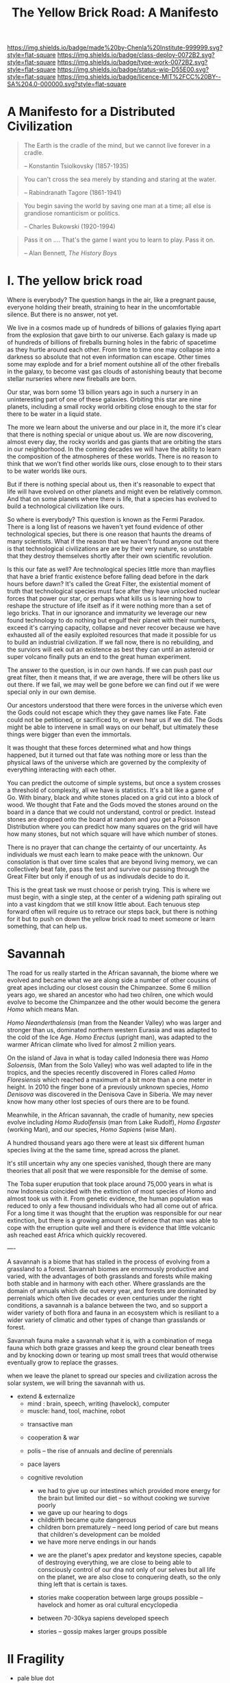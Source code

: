 #   -*- mode: org; fill-column: 60 -*-

#+TITLE: The Yellow Brick Road: A Manifesto
#+STARTUP: showall
#+TOC: headlines 4
#+PROPERTY: filename
:PROPERTIES:
:CUSTOM_ID: 
:Name:      /home/deerpig/proj/chenla/deploy/deploy-manifesto.org
:Created:   2017-08-24T18:30@Prek Leap (11.642600N-104.919210W)
:ID:        659c2b13-181c-4bab-8f7b-c23033fe6d95
:VER:       556846285.464337387
:GEO:       48P-491193-1287029-15
:BXID:      proj:CCH5-8007
:Class:     deply
:Type:      work
:Status:    wip
:Licence:   MIT/CC BY-SA 4.0
:END:

[[https://img.shields.io/badge/made%20by-Chenla%20Institute-999999.svg?style=flat-square]] 
[[https://img.shields.io/badge/class-deploy-0072B2.svg?style=flat-square]]
[[https://img.shields.io/badge/type-work-0072B2.svg?style=flat-square]]
[[https://img.shields.io/badge/status-wip-D55E00.svg?style=flat-square]]
[[https://img.shields.io/badge/licence-MIT%2FCC%20BY--SA%204.0-000000.svg?style=flat-square]]

*  A Manifesto for a Distributed Civilization


#+begin_quote
The Earth is the cradle of the mind, but we cannot live
forever in a cradle. 

-- Konstantin Tsiolkovsky (1857-1935)
#+end_quote


#+begin_quote
You can't cross the sea merely by standing and staring at 
the water.

-- Rabindranath Tagore (1861-1941)
#+end_quote


#+begin_quote
You begin saving the world by saving one man at a time; all
else is grandiose romanticism or politics.

-- Charles Bukowski (1920-1994)
#+end_quote

#+begin_quote
Pass it on .... That's the game I want you to learn to play.
Pass it on.

-- Alan Bennett, /The History Boys/
#+end_quote

* I.  The yellow brick road

Where is everybody?  The question hangs in the air, like a
pregnant pause, everyone holding their breath, straining to
hear in the uncomfortable silence.  But there is no answer,
not yet.

We live in a cosmos made up of hundreds of billions of
galaxies flying apart from the explosion that gave birth to
our universe.  Each galaxy is made up of hundreds of
billions of fireballs burning holes in the fabric of
spacetime as they hurtle around each other.  From time to
time one may collapse into a darkness so absolute that not
even information can escape.  Other times some may explode
and for a brief moment outshine all of the other fireballs
in the galaxy, to become vast gas clouds of astonishing
beauty that become stellar nurseries where new fireballs are
born.

Our star, was born some 13 billion years ago in such a
nursery in an uninteresting part of one of these galaxies.
Orbiting this star are nine planets, including a small rocky
world orbiting close enough to the star for there to be
water in a liquid state.

The more we learn about the universe and our place in it,
the more it's clear that there is nothing special or unique
about us.  We are now discovering, almost every day, the
rocky worlds and gas giants that are orbiting the stars in
our neighborhood. In the coming decades we will have the
ability to learn the composition of the atmospheres of these
worlds.  There is no reason to think that we won't find
other worlds like ours, close enough to to their stars to be
water worlds like ours.

But if there is nothing special about us, then it's
reasonable to expect that life will have evolved on other
planets and might even be relatively common.  And that on
some planets where there is life, that a species has evolved
to build a technological civilization like ours.  

So where is everybody?  This question is known as the Fermi
Paradox.  There is a long list of reasons we haven't yet
found evidence of other technological species, but there is
one reason that haunts the dreams of many scientists.  What
if the reason that we haven't found anyone out there is that
technological civilizations are are by their very nature, so
unstable that they destroy themselves shortly after their
own scientific revolution.

Is this our fate as well?  Are technological species little
more than mayflies that have a brief frantic existence
before falling dead before in the dark hours before dawn?
It's called the Great Filter, the existential moment of
truth that technological species must face after they have
unlocked nuclear forces that power our star, or perhaps what
kills us is learning how to reshape the structure of life
itself as if it were nothing more than a set of lego bricks.
That in our ignorance and immaturity we leverage our new
found technology to do nothing but engulf their planet with
their numbers, exceed it's carrying capacity, collapse
and never recover because we have exhausted all of the
easily exploited resources that made it possible for us to
build an industrial civilization.  If we fall now, there is
no rebuilding, and the surviors will eek out an existence as
best they can until an asteroid or super volcano finally
puts an end to the great human experiment.

The answer to the question, is in our own hands.  If we can
push past /our/ great filter, then it means that, if we are
average, there will be others like us out there.  If we
fail, we may well be gone before we can find out if we were
special only in our own demise.

Our ancestors understood that there were forces in the
universe which even the Gods could not escape which they
they gave names like Fate. Fate could not be petitioned, or
sacrificed to, or even hear us if we did.  The Gods might be
able to intervene in small ways on our behalf, but
ultimately these things were bigger than even the immortals.

It was thought that these forces determined what and how
things happened, but it turned out that fate was nothing
more or less than the physical laws of the universe which
are governed by the complexity of everything interacting
with each other.

You can predict the outcome of simple systems, but once a
system crosses a threshold of complexity, all we have is
statistics.  It's a bit like a game of Go.  With binary,
black and white stones placed on a grid cut into a block of
wood.  We thought that Fate and the Gods moved the stones
around on the board in a dance that we could not understand,
control or predict.  Instead stones are dropped onto the
board at random and you get a Poisson Distribution where you
can predict how many squares on the grid will have how many
stones, but not which square will have which number of
stones.

There is no prayer that can change the certainty of our
uncertainty.  As individuals we must each learn to make
peace with the unknown.  Our consolation is that over time
scales that are beyond living memory, we can collectively
beat fate, pass the test and survive our passing through the
Great Filter but only if enough of us as indivudals decide
to do it.

This is the great task we must choose or perish trying.
This is where we must begin, with a single step, at the
center of a widening path spiraling out into a vast kingdom
that we still know little about.  Each tenuous step forward
often will require us to retrace our steps back, but there is
nothing for it but to push on down the yellow brick road to
meet someone or learn something, that can help us.

* Savannah

The road for us really started in the African savannah, the
biome where we evolved and became what we are along side a
number of other cousins of great apes including our closest
cousin the Chimpanzee.  Some 6 million years ago, we shared
an ancestor who had two chilren, one which would evolve to
become the Chimpanzee and the other would become the genera
/Homo/ which means Man.  

/Homo Neanderthalensis/ (man from the Neander Valley) who
was larger and stronger than us, dominated northern western
Eurasia and was adapted to the cold of the Ice Age.  /Homo
Erectus/ (upright man), was adapted to the warmer African
climate who lived for almost 2 million years.

On the island of Java in what is today called Indonesia
there was /Homo Soloensis/, (Man from the Solo Valley) who
was well adapted to life in the tropics, and the species
recently discovered in Flores called /Homo Floresiensis/
which reached a maximum of a bit more than a one meter in
height.  In 2010 the finger bone of a previously unknown
species, /Homo Denisova/ was discovered in the Denisova Cave
in Siberia.  We may never know how many other lost species
of ours there are to be found.

Meanwhile, in the African savannah, the cradle of humanity,
new species evolve including /Homo Rudolfensis/ (man from
Lake Rudolf), /Homo Ergaster/ (working Man), and our
species, /Homo Sapiens/ (wise Man).  

A hundred thousand years ago there were at least six
different human species living at the the same time, spread
across the planet.

It's still uncertain why any one species vanished, though
there are many theories that all posit that we were
responsible for the demise of some.

The Toba super erupution that took place around 75,000 years
in what is now Indonesia coincided with the extinction of
most species of Homo and almost took us with it.  From
genetic evidence, the human population was reduced to only a
few thousand individuals who had all come out of africa.
For a long time it was thought that the eruption was
responsible for our near extinction, but there is a growing
amount of evidence that man was able to cope with the
erruption quite well and there is evidence that little
volcanic ash reached east Africa which quickly recovered.

----

A savannah is a biome that has stalled in the process of
evolving from a grassland to a forest.  Savannah biomes are
enormously productive and varied, with the advantages of
both grasslands and forests while making both stable and in
harmony with each other.  Where grasslands are the domain of
annuals which die out every year, and forests are dominated
by perrenials which often live decades or even centuries
under the right conditions, a savannah is a balance between
the two, and so support a wider variety of both flora and
fauna in an ecosystem which is resiliant to a wider variety
of climatic and other types of change than grasslands or
forest.


Savannah fauna make a savannah what it is, with a
combination of mega fauna which both graze grasses and keep
the ground clear beneath trees and by knocking down or
tearing up most small trees that would otherwise eventually
grow to replace the grasses.



when we leave the planet to spread our species and
civilization across the solar system, we will bring the
savannah with us.


- extend & externalize
   - mind  : brain, speech, writing (havelock), computer
   - muscle: hand, tool, machine, robot
 - transactive man
 - cooperation & war
 - polis -- the rise of annuals and decline of perennials
 - pace layers

 - cognitive revolution
   - we had to give up our intestines which provided more
     energy for the brain but limited our diet -- so without
     cooking we survive poorly
   - we gave up our hearing to dogs
   - childbirth became quite dangerous
   - children born prematurely -- need long period of care
     but means that children's development can be molded
   - we have more nerve endings in our hands

  - we are the planet's apex predator and keystone species,
    capable of destroying everything, we are close to being
    able to consciously control of our dna not only of our
    selves but all life on the planet, we are also close to
    conquering death, so the only thing left that is certain
    is taxes.

  - stories make cooperation between large groups possible
    -- havelock and homer as oral cultural encyclopedia

  - between 70-30kya sapiens developed speech
  - stories -- gossip makes larger groups possible


* II  Fragility

 - pale blue dot
 - the skin of an apple
 - all the air, all the water
 - that's all there is, a friable oasis that in cosmic
   scales is as ephemeral as a soap bubble.  like the tiny
   world that Horton the elephant discovers inhabiting a
   mote of dust sitting on a cloverleaf.




 - fragility of our biosphere
   - asteroid and comet strikes
   - solar storms
   - super volcanos
   - hothouse coldhouse

 - fragility of our species

 - fragility of our civilization

 - the idea of progress is a recent infection carried by the
   scientific revolution -- it drives us, but it does not
   direct us in the right direction.  the grasping always
   for more has inspired us as a species, but it has also
   blinded us, made us reckless and squander resources as if
   they were infinite, as if our planet didn't have a
   carrying capacity.  But time and time again, human
   civilizations have run up against the carrying capacity
   of their environment and it always ends the same,
   collapse.  But there was always another civilization
   which could pick up the pieces and rebuild.  We've now
   taken this to it's logical conclusion, there is no where
   left on the planet to go, no greener pastures,
   unexploited resources.  We've finally gone so far that we
   are back where we started.

 - centralized

* III Estranged

 - the mind's illusion
 - myth of progress
 - energy
 - estranged from ourselves
   - savannah lost
   
* IV  Storms

 - goods, people and know how
 - population and the great pin -- as child mortality drops,
   and education increases, birthrate falls  -- this could
   well become the mechanism for man to regulate it's own
   population to compensate for our quick rise to becoming
   an apex predator and keystone species,


 - an end to our clement climate

 - the sound of inevitibility -- "you hear that mister anderson, it's
   the sound of inevitability - Smith"

 - disease
 - black swans, collapse, and world killers 

 - singularity or nightfall 

 - chances of survival (Gott)

* V   Maps & Stories

 - climate shapes our relationship with the world, and our worldview
   -- monsters and the critics.  it could be said that most cultural
   differences are derived from the different way we solve problems to
   adapt to the local climate.  temperature, rainfall, proximity to
   rivers or lakes or oceans, length of days and nights are all part
   and parcel of the mechanics of our daily lives -- Tolkien quote.

 - ariadne's Thread -- maps, narratives and territories
 - indistinguishable from magic -- mitigating complexity -- we need
   mythos to map technology so we can relate to it, understand it and
   use it.
 - language & mythos as interface
 - transcending and returning to human scales

* VI  The Window

 - The Window -- 50 years plus or minus 20

 - the only thing that has saved us after we have fouled our
   own beds and made them uninhabitable is that we move on
   to the next place and reduce pressure on our old homes to
   let them heal, if we haven't destroyed it beyond its
   ability to heal.  we expand or we die.

 - but we are now faced with the fact that we have nearly
   exhausted all of the low hanging fruit -- energy and
   natural resources and our population has exceeded the
   carrying capacity of the biosphere.

 - we need to expand into the solar system -- where there is
   no shortage of natural resources and energy

    - all energy is nuclear, be it fossil fuels, wind or
      solar or our own limmited ability to split or fuse the
      atom

    - it is likely that within a lifetime or two at most,
      the majority of energy that mankind uses will be for
      computation -- even today, Google alone represents 1-2
      percent of energy use in the united states.  solar and
      renewables can likely satisfy all of our other energy
      requirements -- but not computation

  - we must bring the savannah with us where ever we go --
    we need to learn to create and manage the biospheres we
    live in, and move to an ecological accounting system
    that really balances

  - the illusion of wilderness -- man has had a far greater
    impact on the planet than we want to admit -- we were in
    large part, responsible for the extinction of a huge
    swath of megafuana around the planet from mastadons, to
    giant slothes -- in north america, austrailia, new
    zeland -- american's like to wax romantic about the
    great untouched wilderness of north america with the
    original people's living there living in harmony with
    nature.  The jaw dropping landscapes of John Muir, the
    thunderous herds of bison numbering in the millions
    didn't exist two hundred years before Muir took up his
    paint brush -- the wilderness had only been untouched by
    man after small pox and the plague wiped out 80-90% of
    the population in the America's when early contact
    between Europe was made with the America's.  The
    pilgrams literally built their colony on the bones of
    the dead.

  - we will need to master of geoengineering -- first, to
    carve out habitable places in the cracks and crevices of
    the solar system, and eventually, to fix the mess we've
    created here on earth.

  - we need to become a truly distributed species

  - the city is not the savannah, and it never can be --
    cities exist because of the limitations of moving goods,
    people and knowledge -- if you can truly distribute
    those three things, then the mega cities we have today
    will no longer be needed.

  - we need to learn to manage the savannah inside us as
    well, our aggressive tendencies, our cognitive biases,
    our innate laziness, greed and tribal territorialism --
    we can no longer afford these luxuries and must set them
    aside as childish things

  - we must stop thinking of ourselves as a single species
    and embrace our transactive nature a broader concept of
    mankind that includes everything from our dogs and
    eventually to ai

  - we must let go of the illusion of the individual --
    homesteaders, doomsday preppers,

    even Thoreau, living his solitary life, relied on tools
    that had been created by an industrial chain that mined
    and refined ore into metals that were turned into tools,
    on textiles that started with farmers growing cotton or
    shearing sheep, which were spun into threads which were
    died different colors and woven into fabrics that were
    fashioned into clothes.  His shoes and boots started
    with the hides cut from megafauna, which was tanned and
    and fashioned into his shoes and boots.  and finally, he
    relied, though it's not certain how much, on food that
    was cooked by his mother (the story of his mother came
    from the permaculture book).

  - we are wired to wander but not be cut adrift as
    individuals but as members of small bands of 10-25
    people.  this is very natural -- children grow up and
    marry into other bands.  bands should be responsible for
    raising children culturally, and economically.  when a
    child is born into a band it is tied as much and perhaps
    even more to the band more than to the parent -- it
    doesn't take a village to raise a child, that's too
    large a cultural construct -- it has always been the
    band.

  - my concept of shops as economic production units that
    are responsible for several extending families is a
    perfect match for this new concept of a band -- perhaps
    the band itself is a legal entity that is also an
    economic entity as well.  the more I think about it,
    this is likely the only way a band could become stable.

  - as our lifespans increase, we will likely change from
    being a species with a single arc of youth, middle age
    and old age, to a very long middle age where we will
    cycle through a cycles of career, and child rearing.
    Each of these cycles might be within the same band, but
    more likely we will form a band to either have a career
    or raise a child, and when that cycle is over when the
    children have grown and gone off you will take a break,
    grow bored and then move on to form another band.  This
    would constitute a kind of rebirth for the individual to
    start fresh and recharged for a new cycle of their
    lives.  perhaps this would even correspond with a
    physical rejuvenation as well -- getting treatment to
    turn back the clock a couple of decades, perhaps
    changing your ethnicity, culture, language, or even
    gender to begin a new cycle.

  - this solves a problem which has bothered me for a long
    time.  rural communities can be both stable, nurturing
    places for people to live, work and raise families.  But
    they also become inbred, and moribund -- economically,
    educationally, and culturally they can get stuck as
    well.

    I've long wondered how the whole town-gown problem could
    be solved, as well as the toxicity and hopelessness of
    small isolated towns.  The answer is not to let children
    have their adventures at college abroad and then come
    back to settle down -- there needs to be a mechanism to
    bring in fresh genes, fresh ideas and experiences.


  - we need to stop thinking of ourselves as being one
    person from birth to death -- we are different people at
    different times in our lives and need to acknowledge
    this fact and reflect it in the way we treat things like
    success and failure and mistakes made.  this is
    especially true when it comes to mistakes -- you make a
    mistake, and should be held accountable for that mistake
    in the arc you are in, but eventually you will evolve
    into a different person and that person should be given
    the chance to start a new arc fresh -- but this will
    take time for us to learn how to do.

  - rituals of divorce -- our cultures are wired for single
    arc lifetimes -- we need to provide stable environments
    for each arc, but when it doesn't work out we must have
    a means of moving on.  Children should be tied to a
    single band until they become adults and ritually leave
    the band to seek their fortunes.  Adults should also be
    able to complete their cycle and move on as well.
    In this way bands will live and breath over time.
    divorce should never be easy -- but it must become part
    of the natural part of our societies, a doorway to a new
    beginning not simply an end.

  - joining a new band will, in many cases happen through
    marriage -- and we can use the ancient japanese
    tradition of men joining a japanese business through
    marriage and actually being adopted and changing their
    names to become part of the family to eventually take
    over the family business.  changing names is very
    important -- a clean slate -- the modern concept of a
    family is quite new, the idea of families going back
    tens or hundreds of generations used to be quite rare.
    family names are a new thing as well -- which was
    imposed by states to make people legible.

  - bands will be corporate entities -- and hold property
    and other assets that are collectively owned by the band
    and stay with the band.  when you leave a band, the band
    finances that person to leave and help found a new band
    or to join another band -- this is not the same as a
    commune, it will be closer to a hamlet.  membership in
    the band will include the concept of equity, but it will
    be equity that is tied up, a prosperous band will be
    able to provide more financing for those leaving the
    band, but beyond that there isn't really much of a
    mechanism or incentive for individuals to become
    independently wealthy or powerful.  how will that play
    out?  will there be bands who are focused on becoming
    wealthy and powerful and become new poltical and
    economic elites?  what about people in between bands?
    will being bandless will be equivilent to being
    stateless?  how can that work?  there is the concept of
    the jack, a person who has finished training under a
    master and travels from place to place getting
    experience before they produce their /master work/ and
    become a master.  this is, in a sense a stage of life,
    and we will need systems to support this.  perhaps each
    band will traditionally keep slots open for jacks, sort
    of in the same way as my family kept a bedroom for the
    local school teacher to live

  - educationally, you complete the trivium while living in
    your birth-band.  Then you either become an apprentice
    in your own band or in another band?  the same mechanism
    will work for jacks.  then when you become a master you
    join or form a band and become a full member.

  - none of this is as speculative as it might sound at
    first, we have effectively nearly doubled our lifetime
    already and we have a prolonged middle age which is
    longer than it takes for a single arc already 

  - how do we kickstart all of this?  the transition will
    not be easy, so we need to provide motivation for people
    to adopt this new, but very old, way of life.  this
    needs to start with social contract -- join the group
    and you will get protections and benifits for life (or
    at least the time that you are in the band).



